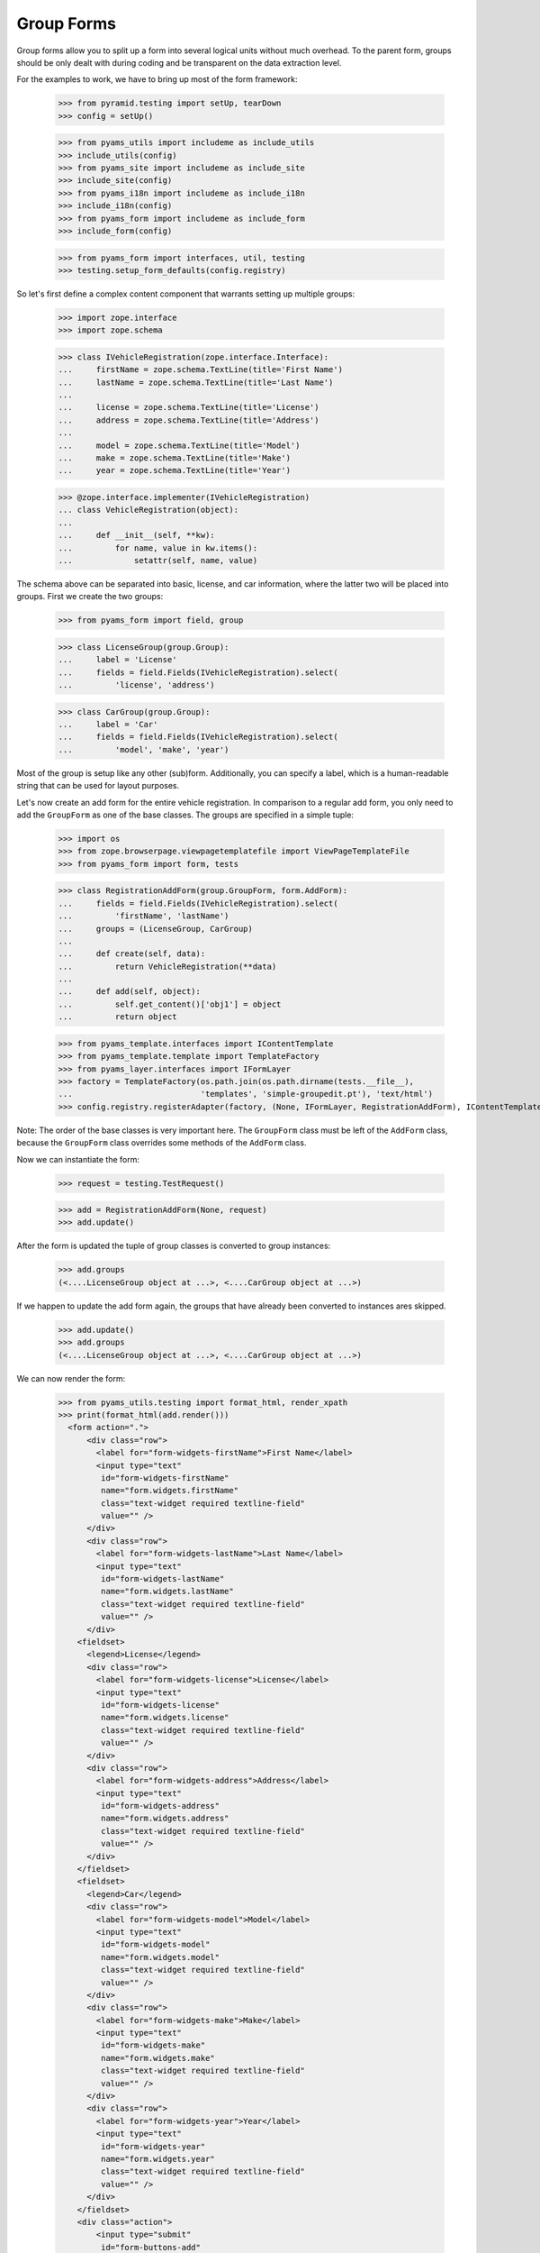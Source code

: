 ===========
Group Forms
===========

Group forms allow you to split up a form into several logical units without
much overhead. To the parent form, groups should be only dealt with during
coding and be transparent on the data extraction level.

For the examples to work, we have to bring up most of the form framework:

  >>> from pyramid.testing import setUp, tearDown
  >>> config = setUp()

  >>> from pyams_utils import includeme as include_utils
  >>> include_utils(config)
  >>> from pyams_site import includeme as include_site
  >>> include_site(config)
  >>> from pyams_i18n import includeme as include_i18n
  >>> include_i18n(config)
  >>> from pyams_form import includeme as include_form
  >>> include_form(config)

  >>> from pyams_form import interfaces, util, testing
  >>> testing.setup_form_defaults(config.registry)

So let's first define a complex content component that warrants setting up
multiple groups:

  >>> import zope.interface
  >>> import zope.schema

  >>> class IVehicleRegistration(zope.interface.Interface):
  ...     firstName = zope.schema.TextLine(title='First Name')
  ...     lastName = zope.schema.TextLine(title='Last Name')
  ...
  ...     license = zope.schema.TextLine(title='License')
  ...     address = zope.schema.TextLine(title='Address')
  ...
  ...     model = zope.schema.TextLine(title='Model')
  ...     make = zope.schema.TextLine(title='Make')
  ...     year = zope.schema.TextLine(title='Year')

  >>> @zope.interface.implementer(IVehicleRegistration)
  ... class VehicleRegistration(object):
  ...
  ...     def __init__(self, **kw):
  ...         for name, value in kw.items():
  ...             setattr(self, name, value)

The schema above can be separated into basic, license, and car information,
where the latter two will be placed into groups. First we create the two
groups:

  >>> from pyams_form import field, group

  >>> class LicenseGroup(group.Group):
  ...     label = 'License'
  ...     fields = field.Fields(IVehicleRegistration).select(
  ...         'license', 'address')

  >>> class CarGroup(group.Group):
  ...     label = 'Car'
  ...     fields = field.Fields(IVehicleRegistration).select(
  ...         'model', 'make', 'year')

Most of the group is setup like any other (sub)form. Additionally, you can
specify a label, which is a human-readable string that can be used for layout
purposes.

Let's now create an add form for the entire vehicle registration. In
comparison to a regular add form, you only need to add the ``GroupForm`` as
one of the base classes. The groups are specified in a simple tuple:

  >>> import os
  >>> from zope.browserpage.viewpagetemplatefile import ViewPageTemplateFile
  >>> from pyams_form import form, tests

  >>> class RegistrationAddForm(group.GroupForm, form.AddForm):
  ...     fields = field.Fields(IVehicleRegistration).select(
  ...         'firstName', 'lastName')
  ...     groups = (LicenseGroup, CarGroup)
  ...
  ...     def create(self, data):
  ...         return VehicleRegistration(**data)
  ...
  ...     def add(self, object):
  ...         self.get_content()['obj1'] = object
  ...         return object

  >>> from pyams_template.interfaces import IContentTemplate
  >>> from pyams_template.template import TemplateFactory
  >>> from pyams_layer.interfaces import IFormLayer
  >>> factory = TemplateFactory(os.path.join(os.path.dirname(tests.__file__),
  ...                           'templates', 'simple-groupedit.pt'), 'text/html')
  >>> config.registry.registerAdapter(factory, (None, IFormLayer, RegistrationAddForm), IContentTemplate)

Note: The order of the base classes is very important here. The ``GroupForm``
class must be left of the ``AddForm`` class, because the ``GroupForm`` class
overrides some methods of the ``AddForm`` class.

Now we can instantiate the form:

  >>> request = testing.TestRequest()

  >>> add = RegistrationAddForm(None, request)
  >>> add.update()

After the form is updated the tuple of group classes is converted to group
instances:

  >>> add.groups
  (<....LicenseGroup object at ...>, <....CarGroup object at ...>)

If we happen to update the add form again, the groups that have
already been converted to instances ares skipped.

  >>> add.update()
  >>> add.groups
  (<....LicenseGroup object at ...>, <....CarGroup object at ...>)

We can now render the form:

  >>> from pyams_utils.testing import format_html, render_xpath
  >>> print(format_html(add.render()))
    <form action=".">
        <div class="row">
          <label for="form-widgets-firstName">First Name</label>
          <input type="text"
           id="form-widgets-firstName"
           name="form.widgets.firstName"
           class="text-widget required textline-field"
           value="" />
        </div>
        <div class="row">
          <label for="form-widgets-lastName">Last Name</label>
          <input type="text"
           id="form-widgets-lastName"
           name="form.widgets.lastName"
           class="text-widget required textline-field"
           value="" />
        </div>
      <fieldset>
        <legend>License</legend>
        <div class="row">
          <label for="form-widgets-license">License</label>
          <input type="text"
           id="form-widgets-license"
           name="form.widgets.license"
           class="text-widget required textline-field"
           value="" />
        </div>
        <div class="row">
          <label for="form-widgets-address">Address</label>
          <input type="text"
           id="form-widgets-address"
           name="form.widgets.address"
           class="text-widget required textline-field"
           value="" />
        </div>
      </fieldset>
      <fieldset>
        <legend>Car</legend>
        <div class="row">
          <label for="form-widgets-model">Model</label>
          <input type="text"
           id="form-widgets-model"
           name="form.widgets.model"
           class="text-widget required textline-field"
           value="" />
        </div>
        <div class="row">
          <label for="form-widgets-make">Make</label>
          <input type="text"
           id="form-widgets-make"
           name="form.widgets.make"
           class="text-widget required textline-field"
           value="" />
        </div>
        <div class="row">
          <label for="form-widgets-year">Year</label>
          <input type="text"
           id="form-widgets-year"
           name="form.widgets.year"
           class="text-widget required textline-field"
           value="" />
        </div>
      </fieldset>
      <div class="action">
          <input type="submit"
           id="form-buttons-add"
           name="form.buttons.add"
           class="submit-widget"
           value="Add" />
      </div>
    </form>


Registering a custom event handler for the DataExtractedEvent
--------------------------------------------------------------

  >>> data_extracted_eventlog = []
  >>> def data_extracted_logger(event):
  ...     data_extracted_eventlog.append(event)
  >>> _ = config.add_subscriber(data_extracted_logger, interfaces.form.IDataExtractedEvent)


Let's now submit the form, but forgetting to enter the address:

  >>> request = testing.TestRequest(params={
  ...     'form.widgets.firstName': 'Stephan',
  ...     'form.widgets.lastName': 'Richter',
  ...     'form.widgets.license': 'MA 40387',
  ...     'form.widgets.model': 'BMW',
  ...     'form.widgets.make': '325',
  ...     'form.widgets.year': '2005',
  ...     'form.buttons.add': 'Add'
  ...     })

  >>> add = RegistrationAddForm(None, request)
  >>> add.update()
  >>> print(render_xpath(add, './/i'))
  <i>There were some errors.</i>

  >>> print(render_xpath(add, './/fieldset[1]/ul'))
  <ul>
    <li>
      Address: <div class="error">Required input is missing.</div>
    </li>
  </ul>

As you can see, the template is clever enough to just report the errors at the
top of the form, but still report the actual problem within the group.


Check, if DataExtractedEvent was thrown:

  >>> len(data_extracted_eventlog) > 0
  True


So what happens, if errors happen inside and outside a group?

  >>> request = testing.TestRequest(params={
  ...     'form.widgets.firstName': 'Stephan',
  ...     'form.widgets.license': 'MA 40387',
  ...     'form.widgets.model': 'BMW',
  ...     'form.widgets.make': '325',
  ...     'form.widgets.year': '2005',
  ...     'form.buttons.add': 'Add'
  ...     })

  >>> add = RegistrationAddForm(None, request)
  >>> add.update()

  >>> print(render_xpath(add, './/i'))
  <i>There were some errors.</i>

  >>> print(render_xpath(add, './/ul'))
  <ul>
    <li>
    Last Name:
      <div class="error">Required input is missing.</div>
    </li>
  </ul>
  <ul>
    <li>
    Address:
      <div class="error">Required input is missing.</div>
    </li>
  </ul>

  >>> print(render_xpath(add, './/fieldset[1]/ul'))
  <ul>
    <li>
      Address: <div class="error">Required input is missing.</div>
    </li>
  </ul>

Let's now successfully complete the add form.

  >>> from zope.container import btree
  >>> context = btree.BTreeContainer()

  >>> request = testing.TestRequest(params={
  ...     'form.widgets.firstName': 'Stephan',
  ...     'form.widgets.lastName': 'Richter',
  ...     'form.widgets.license': 'MA 40387',
  ...     'form.widgets.address': '10 Main St, Maynard, MA',
  ...     'form.widgets.model': 'BMW',
  ...     'form.widgets.make': '325',
  ...     'form.widgets.year': '2005',
  ...     'form.buttons.add': 'Add'
  ...     })

  >>> add = RegistrationAddForm(context, request)
  >>> add.update()

The object is now added to the container and all attributes should be set:

  >>> reg = context['obj1']
  >>> reg.firstName
  'Stephan'
  >>> reg.lastName
  'Richter'
  >>> reg.license
  'MA 40387'
  >>> reg.address
  '10 Main St, Maynard, MA'
  >>> reg.model
  'BMW'
  >>> reg.make
  '325'
  >>> reg.year
  '2005'

Let's now have a look at an edit form for the vehicle registration:

  >>> class RegistrationEditForm(group.GroupForm, form.EditForm):
  ...     fields = field.Fields(IVehicleRegistration).select(
  ...         'firstName', 'lastName')
  ...     groups = (LicenseGroup, CarGroup)

  >>> config.registry.registerAdapter(factory, (None, IFormLayer, RegistrationEditForm), IContentTemplate)

  >>> request = testing.TestRequest()

  >>> edit = RegistrationEditForm(reg, request)
  >>> edit.update()

After updating the form, we can render the HTML:

  >>> print(format_html(edit.render()))
  <form action=".">
      <div class="row">
        <label for="form-widgets-firstName">First Name</label>
        <input type="text"
         id="form-widgets-firstName"
         name="form.widgets.firstName"
         class="text-widget required textline-field"
         value="Stephan" />
      </div>
      <div class="row">
        <label for="form-widgets-lastName">Last Name</label>
        <input type="text"
         id="form-widgets-lastName"
         name="form.widgets.lastName"
         class="text-widget required textline-field"
         value="Richter" />
      </div>
    <fieldset>
      <legend>License</legend>
      <div class="row">
        <label for="form-widgets-license">License</label>
        <input type="text"
         id="form-widgets-license"
         name="form.widgets.license"
         class="text-widget required textline-field"
         value="MA 40387" />
      </div>
      <div class="row">
        <label for="form-widgets-address">Address</label>
        <input type="text"
         id="form-widgets-address"
         name="form.widgets.address"
         class="text-widget required textline-field"
         value="10 Main St, Maynard, MA" />
      </div>
    </fieldset>
    <fieldset>
      <legend>Car</legend>
      <div class="row">
        <label for="form-widgets-model">Model</label>
        <input type="text"
         id="form-widgets-model"
         name="form.widgets.model"
         class="text-widget required textline-field"
         value="BMW" />
      </div>
      <div class="row">
        <label for="form-widgets-make">Make</label>
        <input type="text"
         id="form-widgets-make"
         name="form.widgets.make"
         class="text-widget required textline-field"
         value="325" />
      </div>
      <div class="row">
        <label for="form-widgets-year">Year</label>
        <input type="text"
         id="form-widgets-year"
         name="form.widgets.year"
         class="text-widget required textline-field"
         value="2005" />
      </div>
    </fieldset>
    <div class="action">
        <input type="submit"
         id="form-buttons-apply"
         name="form.buttons.apply"
         class="submit-widget"
         value="Apply" />
    </div>
  </form>

The behavior when an error occurs is identical to that of the add form:

  >>> request = testing.TestRequest(params={
  ...     'form.widgets.firstName': 'Stephan',
  ...     'form.widgets.lastName': 'Richter',
  ...     'form.widgets.license': 'MA 40387',
  ...     'form.widgets.model': 'BMW',
  ...     'form.widgets.make': '325',
  ...     'form.widgets.year': '2005',
  ...     'form.buttons.apply': 'Apply'
  ...     })

  >>> edit = RegistrationEditForm(reg, request)
  >>> edit.update()
  >>> print(render_xpath(edit, './/i'))
  <i>There were some errors.</i>

  >>> print(render_xpath(edit, './/ul'))
  <ul>
    <li>
    Address:
      <div class="error">Required input is missing.</div>
    </li>
  </ul>

  >>> print(render_xpath(edit, './/fieldset/ul'))
  <ul>
    <li>
      Address: <div class="error">Required input is missing.</div>
    </li>
  </ul>

When an edit form with groups is successfully committed, a detailed
object-modified event is sent out telling the system about the changes.
To see the error, let's create an event subscriber for object-modified events:

  >>> eventlog = []
  >>> import zope.lifecycleevent
  >>> def logEvent(event):
  ...     eventlog.append(event)
  >>> _ = config.add_subscriber(logEvent, zope.lifecycleevent.interfaces.IObjectModifiedEvent)


Let's now complete the form successfully:

  >>> request = testing.TestRequest(params={
  ...     'form.widgets.firstName': 'Stephan',
  ...     'form.widgets.lastName': 'Richter',
  ...     'form.widgets.license': 'MA 4038765',
  ...     'form.widgets.address': '11 Main St, Maynard, MA',
  ...     'form.widgets.model': 'Ford',
  ...     'form.widgets.make': 'F150',
  ...     'form.widgets.year': '2006',
  ...     'form.buttons.apply': 'Apply'
  ...     })

  >>> edit = RegistrationEditForm(reg, request)
  >>> edit.update()

The success message will be shown on the form, ...

  >>> print(render_xpath(edit, './/i'))
  <i>Data successfully updated.</i>

and the data are correctly updated:

  >>> reg.firstName
  'Stephan'
  >>> reg.lastName
  'Richter'
  >>> reg.license
  'MA 4038765'
  >>> reg.address
  '11 Main St, Maynard, MA'
  >>> reg.model
  'Ford'
  >>> reg.make
  'F150'
  >>> reg.year
  '2006'

Let's look at the event:

  >>> event = eventlog[-1]
  >>> event
  <zope...ObjectModifiedEvent object at ...>

The event's description contains the changed Interface and the names of
all changed fields, even if they where in different groups:

  >>> attrs = event.descriptions[0]
  >>> attrs.interface
  <InterfaceClass ....IVehicleRegistration>
  >>> attrs.attributes
  ('license', 'address', 'model', 'make', 'year')


Group form as instance
----------------------

It is also possible to use group instances in forms. Let's setup our previous
form and assing a group instance:

  >>> class RegistrationEditForm(group.GroupForm, form.EditForm):
  ...     fields = field.Fields(IVehicleRegistration).select(
  ...         'firstName', 'lastName')

  >>> config.registry.registerAdapter(factory, (None, IFormLayer, RegistrationEditForm), IContentTemplate)
  >>> request = testing.TestRequest()

  >>> edit = RegistrationEditForm(reg, request)

Instanciate the form and use a group class and a group instance:

  >>> carGroupInstance = CarGroup(edit.context, request, edit)
  >>> edit.groups = (LicenseGroup, carGroupInstance)
  >>> edit.update()
  >>> print(format_html(edit.render()))
  <form action=".">
      <div class="row">
        <label for="form-widgets-firstName">First Name</label>
        <input type="text"
         id="form-widgets-firstName"
         name="form.widgets.firstName"
         class="text-widget required textline-field"
         value="Stephan" />
      </div>
      <div class="row">
        <label for="form-widgets-lastName">Last Name</label>
        <input type="text"
         id="form-widgets-lastName"
         name="form.widgets.lastName"
         class="text-widget required textline-field"
         value="Richter" />
      </div>
    <fieldset>
      <legend>License</legend>
      <div class="row">
        <label for="form-widgets-license">License</label>
        <input type="text"
         id="form-widgets-license"
         name="form.widgets.license"
         class="text-widget required textline-field"
         value="MA 4038765" />
      </div>
      <div class="row">
        <label for="form-widgets-address">Address</label>
        <input type="text"
         id="form-widgets-address"
         name="form.widgets.address"
         class="text-widget required textline-field"
         value="11 Main St, Maynard, MA" />
      </div>
    </fieldset>
    <fieldset>
      <legend>Car</legend>
      <div class="row">
        <label for="form-widgets-model">Model</label>
        <input type="text"
         id="form-widgets-model"
         name="form.widgets.model"
         class="text-widget required textline-field"
         value="Ford" />
      </div>
      <div class="row">
        <label for="form-widgets-make">Make</label>
        <input type="text"
         id="form-widgets-make"
         name="form.widgets.make"
         class="text-widget required textline-field"
         value="F150" />
      </div>
      <div class="row">
        <label for="form-widgets-year">Year</label>
        <input type="text"
         id="form-widgets-year"
         name="form.widgets.year"
         class="text-widget required textline-field"
         value="2006" />
      </div>
    </fieldset>
    <div class="action">
        <input type="submit"
         id="form-buttons-apply"
         name="form.buttons.apply"
         class="submit-widget"
         value="Apply" />
    </div>
  </form>

Groups with Different Content
-----------------------------

You can customize the content for a group by overriding a group's
``get_content`` method.  This is a very easy way to get around not
having object widgets.  For example, suppose we want to maintain the
vehicle owner's information in a separate class than the vehicle.  We
might have an ``IVehicleOwner`` interface like so.

  >>> class IVehicleOwner(zope.interface.Interface):
  ...     firstName = zope.schema.TextLine(title='First Name')
  ...     lastName = zope.schema.TextLine(title='Last Name')

Then out ``IVehicleRegistration`` interface would include an object
field for the owner instead of the ``firstName`` and ``lastName``
fields.

  >>> class IVehicleRegistration(zope.interface.Interface):
  ...     owner = zope.schema.Object(title='Owner', schema=IVehicleOwner)
  ...
  ...     license = zope.schema.TextLine(title='License')
  ...     address = zope.schema.TextLine(title='Address')
  ...
  ...     model = zope.schema.TextLine(title='Model')
  ...     make = zope.schema.TextLine(title='Make')
  ...     year = zope.schema.TextLine(title='Year')

Now let's create simple implementations of these two interfaces.

  >>> @zope.interface.implementer(IVehicleOwner)
  ... class VehicleOwner(object):
  ...
  ...     def __init__(self, **kw):
  ...         for name, value in kw.items():
  ...             setattr(self, name, value)

  >>> @zope.interface.implementer(IVehicleRegistration)
  ... class VehicleRegistration(object):
  ...
  ...     def __init__(self, **kw):
  ...         for name, value in kw.items():
  ...             setattr(self, name, value)

Now we can create a group just for the owner with its own
``get_content`` method that simply returns the ``owner`` object field
of the ``VehicleRegistration`` instance.

  >>> class OwnerGroup(group.Group):
  ...     label = 'Owner'
  ...     fields = field.Fields(IVehicleOwner, prefix='owner')
  ...
  ...     def get_content(self):
  ...         return self.context.owner

When we create an Edit form for example, we should omit the ``owner``
field which is taken care of with the group.

  >>> class RegistrationEditForm(group.GroupForm, form.EditForm):
  ...     fields = field.Fields(IVehicleRegistration).omit(
  ...         'owner')
  ...     groups = (OwnerGroup,)

  >>> config.registry.registerAdapter(factory, (None, IFormLayer, RegistrationEditForm), IContentTemplate)

  >>> reg = VehicleRegistration(
  ...               license='MA 40387',
  ...               address='10 Main St, Maynard, MA',
  ...               model='BMW',
  ...               make='325',
  ...               year='2005',
  ...               owner=VehicleOwner(firstName='Stephan',
  ...                                  lastName='Richter'))
  >>> request = testing.TestRequest()

  >>> edit = RegistrationEditForm(reg, request)
  >>> edit.update()

When we render the form, the group appears as we would expect but with
the ``owner`` prefix for the fields.

  >>> print(format_html(edit.render()))
  <form action=".">
      <div class="row">
        <label for="form-widgets-license">License</label>
        <input type="text"
         id="form-widgets-license"
         name="form.widgets.license"
         class="text-widget required textline-field"
         value="MA 40387" />
      </div>
      <div class="row">
        <label for="form-widgets-address">Address</label>
        <input type="text"
         id="form-widgets-address"
         name="form.widgets.address"
         class="text-widget required textline-field"
         value="10 Main St, Maynard, MA" />
      </div>
      <div class="row">
        <label for="form-widgets-model">Model</label>
        <input type="text"
         id="form-widgets-model"
         name="form.widgets.model"
         class="text-widget required textline-field"
         value="BMW" />
      </div>
      <div class="row">
        <label for="form-widgets-make">Make</label>
        <input type="text"
         id="form-widgets-make"
         name="form.widgets.make"
         class="text-widget required textline-field"
         value="325" />
      </div>
      <div class="row">
        <label for="form-widgets-year">Year</label>
        <input type="text"
         id="form-widgets-year"
         name="form.widgets.year"
         class="text-widget required textline-field"
         value="2005" />
      </div>
    <fieldset>
      <legend>Owner</legend>
      <div class="row">
        <label for="form-widgets-owner-firstName">First Name</label>
        <input type="text"
         id="form-widgets-owner-firstName"
         name="form.widgets.owner.firstName"
         class="text-widget required textline-field"
         value="Stephan" />
      </div>
      <div class="row">
        <label for="form-widgets-owner-lastName">Last Name</label>
        <input type="text"
         id="form-widgets-owner-lastName"
         name="form.widgets.owner.lastName"
         class="text-widget required textline-field"
         value="Richter" />
      </div>
    </fieldset>
    <div class="action">
        <input type="submit"
         id="form-buttons-apply"
         name="form.buttons.apply"
         class="submit-widget"
         value="Apply" />
    </div>
  </form>

Now let's try and edit the owner.  For example, suppose that Stephan
Richter gave his BMW to Paul Carduner because he is such a nice guy.

  >>> request = testing.TestRequest(params={
  ...     'form.widgets.owner.firstName': 'Paul',
  ...     'form.widgets.owner.lastName': 'Carduner',
  ...     'form.widgets.license': 'MA 4038765',
  ...     'form.widgets.address': 'Berkeley',
  ...     'form.widgets.model': 'BMW',
  ...     'form.widgets.make': '325',
  ...     'form.widgets.year': '2005',
  ...     'form.buttons.apply': 'Apply'
  ...     })
  >>> edit = RegistrationEditForm(reg, request)
  >>> edit.update()

We'll see if everything worked on the form side.

  >>> print(render_xpath(edit, './/i'))
  <i>Data successfully updated.</i>

Now the owner object should have updated fields.

  >>> reg.owner.firstName
  'Paul'
  >>> reg.owner.lastName
  'Carduner'
  >>> reg.license
  'MA 4038765'
  >>> reg.address
  'Berkeley'
  >>> reg.model
  'BMW'
  >>> reg.make
  '325'
  >>> reg.year
  '2005'


Nested Groups
-------------

The group can contains groups. Let's adapt the previous RegistrationEditForm:

  >>> class OwnerGroup(group.Group):
  ...     label = 'Owner'
  ...     fields = field.Fields(IVehicleOwner, prefix='owner')
  ...
  ...     def get_content(self):
  ...         return self.context.owner

  >>> class VehicleRegistrationGroup(group.Group):
  ...     label = 'Registration'
  ...     fields = field.Fields(IVehicleRegistration).omit(
  ...         'owner')
  ...     groups = (OwnerGroup,)

  >>> config.registry.registerAdapter(factory, (None, IFormLayer, VehicleRegistrationGroup), IContentTemplate)

  >>> class RegistrationEditForm(group.GroupForm, form.EditForm):
  ...     groups = (VehicleRegistrationGroup,)

  >>> factory = TemplateFactory(os.path.join(os.path.dirname(tests.__file__),
  ...                           'templates', 'simple-nested-groupedit.pt'), 'text/html')
  >>> config.registry.registerAdapter(factory, (None, IFormLayer, RegistrationEditForm), IContentTemplate)

  >>> reg = VehicleRegistration(
  ...               license='MA 40387',
  ...               address='10 Main St, Maynard, MA',
  ...               model='BMW',
  ...               make='325',
  ...               year='2005',
  ...               owner=VehicleOwner(firstName='Stephan',
  ...                                  lastName='Richter'))
  >>> request = testing.TestRequest()

  >>> edit = RegistrationEditForm(reg, request)
  >>> edit.update()

Now let's try and edit the owner.  For example, suppose that Stephan
Richter gave his BMW to Paul Carduner because he is such a nice guy.

  >>> request = testing.TestRequest(params={
  ...     'form.widgets.owner.firstName': 'Paul',
  ...     'form.widgets.owner.lastName': 'Carduner',
  ...     'form.widgets.license': 'MA 4038765',
  ...     'form.widgets.address': 'Berkeley',
  ...     'form.widgets.model': 'BMW',
  ...     'form.widgets.make': '325',
  ...     'form.widgets.year': '2005',
  ...     'form.buttons.apply': 'Apply'
  ...     })
  >>> edit = RegistrationEditForm(reg, request)
  >>> edit.update()

We'll see if everything worked on the form side.

  >>> print(render_xpath(edit, './/i'))
  <i>Data successfully updated.</i>

Now the owner object should have updated fields.

  >>> reg.owner.firstName
  'Paul'
  >>> reg.owner.lastName
  'Carduner'
  >>> reg.license
  'MA 4038765'
  >>> reg.address
  'Berkeley'
  >>> reg.model
  'BMW'
  >>> reg.make
  '325'
  >>> reg.year
  '2005'

So what happens, if errors happen inside a nested group? Let's use an empty
invalid object for the test missing input errors:

  >>> reg = VehicleRegistration(owner=VehicleOwner())

  >>> request = testing.TestRequest(params={
  ...     'form.widgets.owner.firstName': '',
  ...     'form.widgets.owner.lastName': '',
  ...     'form.widgets.license': '',
  ...     'form.widgets.address': '',
  ...     'form.widgets.model': '',
  ...     'form.widgets.make': '',
  ...     'form.widgets.year': '',
  ...     'form.buttons.apply': 'Apply'
  ...     })

  >>> edit = RegistrationEditForm(reg, request)
  >>> edit.update()
  >>> data, errors = edit.extract_data()
  >>> print(render_xpath(edit, './/i'))
  <i>There were some errors.</i>

  >>> print(render_xpath(edit, './/fieldset/ul'))
  <ul>
    <li>
    License:
      <div class="error">Required input is missing.</div>
    </li>
    <li>
    Address:
      <div class="error">Required input is missing.</div>
    </li>
    <li>
    Model:
      <div class="error">Required input is missing.</div>
    </li>
    <li>
    Make:
      <div class="error">Required input is missing.</div>
    </li>
    <li>
    Year:
      <div class="error">Required input is missing.</div>
    </li>
  </ul>
  <ul>
    <li>
    First Name:
      <div class="error">Required input is missing.</div>
    </li>
    <li>
    Last Name:
      <div class="error">Required input is missing.</div>
    </li>
  </ul>


Group instance in nested group
------------------------------

Let's also test if the Group class can handle group objects as instances:

  >>> reg = VehicleRegistration(
  ...               license='MA 40387',
  ...               address='10 Main St, Maynard, MA',
  ...               model='BMW',
  ...               make='325',
  ...               year='2005',
  ...               owner=VehicleOwner(firstName='Stephan',
  ...                                  lastName='Richter'))
  >>> request = testing.TestRequest()

  >>> edit = RegistrationEditForm(reg, request)
  >>> vrg = VehicleRegistrationGroup(edit.context, request, edit)
  >>> ownerGroup = OwnerGroup(edit.context, request, edit)

Now build the group instance object chain:

  >>> vrg.groups = (ownerGroup,)
  >>> edit.groups = (vrg,)

Also use refreshActions which is not needed but will make coverage this
additional line of code in the update method:

  >>> edit.refreshActions = True

Update and render:

  >>> edit.update()
  >>> print(format_html(edit.render()))
  <form action=".">
    <fieldset>
      <legend>Registration</legend>
      <div class="row">
        <label for="form-widgets-license">License</label>
        <input type="text"
         id="form-widgets-license"
         name="form.widgets.license"
         class="text-widget required textline-field"
         value="MA 40387" />
      </div>
      <div class="row">
        <label for="form-widgets-address">Address</label>
        <input type="text"
         id="form-widgets-address"
         name="form.widgets.address"
         class="text-widget required textline-field"
         value="10 Main St, Maynard, MA" />
      </div>
      <div class="row">
        <label for="form-widgets-model">Model</label>
        <input type="text"
         id="form-widgets-model"
         name="form.widgets.model"
         class="text-widget required textline-field"
         value="BMW" />
      </div>
      <div class="row">
        <label for="form-widgets-make">Make</label>
        <input type="text"
         id="form-widgets-make"
         name="form.widgets.make"
         class="text-widget required textline-field"
         value="325" />
      </div>
      <div class="row">
        <label for="form-widgets-year">Year</label>
        <input type="text"
         id="form-widgets-year"
         name="form.widgets.year"
         class="text-widget required textline-field"
         value="2005" />
      </div>
      <fieldset>
        <legend>Owner</legend>
      <div class="row">
        <label for="form-widgets-owner-firstName">First Name</label>
        <input type="text"
         id="form-widgets-owner-firstName"
         name="form.widgets.owner.firstName"
         class="text-widget required textline-field"
         value="Stephan" />
      </div>
      <div class="row">
        <label for="form-widgets-owner-lastName">Last Name</label>
        <input type="text"
         id="form-widgets-owner-lastName"
         name="form.widgets.owner.lastName"
         class="text-widget required textline-field"
         value="Richter" />
      </div>
      </fieldset>
    </fieldset>
    <div class="action">
      <input type="submit"
         id="form-buttons-apply"
         name="form.buttons.apply"
         class="submit-widget"
         value="Apply" />
    </div>
  </form>


Now test the error handling if just one missing value is given in a group:

  >>> request = testing.TestRequest(params={
  ...     'form.widgets.owner.firstName': 'Paul',
  ...     'form.widgets.owner.lastName': '',
  ...     'form.widgets.license': 'MA 4038765',
  ...     'form.widgets.address': 'Berkeley',
  ...     'form.widgets.model': 'BMW',
  ...     'form.widgets.make': '325',
  ...     'form.widgets.year': '2005',
  ...     'form.buttons.apply': 'Apply'
  ...     })

  >>> edit = RegistrationEditForm(reg, request)
  >>> vrg = VehicleRegistrationGroup(edit.context, request, edit)
  >>> ownerGroup = OwnerGroup(edit.context, request, edit)
  >>> vrg.groups = (ownerGroup,)
  >>> edit.groups = (vrg,)

  >>> edit.update()
  >>> data, errors = edit.extract_data()
  >>> print(render_xpath(edit, './/i'))
  <i>There were some errors.</i>

  >>> print(render_xpath(edit, './/fieldset/ul'))
  <ul>
    <li>
    Last Name:
      <div class="error">Required input is missing.</div>
    </li>
  </ul>


Tests cleanup:

  >>> tearDown()
